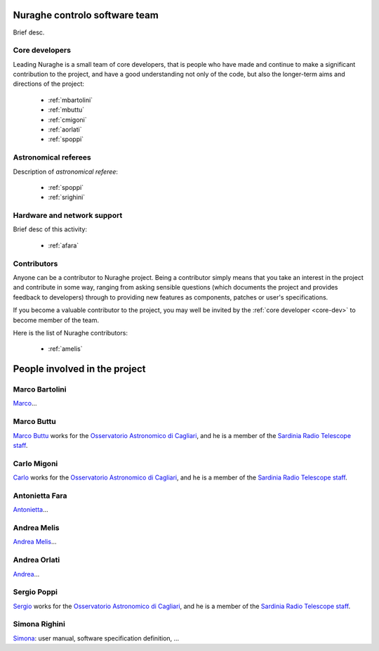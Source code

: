 
.. _team:

******************************
Nuraghe controlo software team
******************************
Brief desc.

.. _core-dev:

Core developers
===============
Leading Nuraghe is a small team of core developers, that is people who 
have made and continue to make a significant contribution to 
the project, and have a good understanding not only of the code,
but also the longer-term aims and directions of the project:

    * :ref:`mbartolini`
    * :ref:`mbuttu`
    * :ref:`cmigoni`
    * :ref:`aorlati`
    * :ref:`spoppi`


.. _astro_referees:

Astronomical referees
====================
Description of *astronomical referee*:

    * :ref:`spoppi`
    * :ref:`srighini`


.. _hw_support:

Hardware and network support
============================
Brief desc of this activity:

    * :ref:`afara`

.. _contributors:

Contributors
============
Anyone can be a contributor to Nuraghe project. Being a contributor 
simply means that you take an interest in the project and contribute 
in some way, ranging from asking sensible questions (which 
documents the project and provides feedback to developers) through to 
providing new features as components, patches or user's specifications.

If you become a valuable contributor to the project, you may well be 
invited by the :ref:`core developer <core-dev>` to become member of
the team.

Here is the list of Nuraghe contributors:

    * :ref:`amelis`


******************************
People involved in the project
******************************

.. _mbartolini:

Marco Bartolini
===============
`Marco <mailto:bartolini@ira.inaf.it>`_...


.. _mbuttu:

Marco Buttu
===========
`Marco Buttu <mailto:mbuttu@oa-cagliari.inaf.it>`_ works
for the `Osservatorio Astronomico di Cagliari
<http://www.oa-cagliari.inaf.it/>`_, and he is 
a member of the `Sardinia Radio Telescope staff
<http://www.srt.inaf.it/staff/>`_.


.. _cmigoni:

Carlo Migoni
============
`Carlo <mailto: migoni@oa-cagliari.inaf.it>`_ works
for the `Osservatorio Astronomico di Cagliari
<http://www.oa-cagliari.inaf.it/>`_, and he is 
a member of the `Sardinia Radio Telescope staff
<http://www.srt.inaf.it/staff/>`_.


.. _afara:

Antonietta Fara
===============
`Antonietta <mailto:righin_s@ira.inaf.it>`_...


.. _amelis:

Andrea Melis
============
`Andrea Melis <mailto:amelis@ira.inaf.it>`_...


.. _aorlati:

Andrea Orlati
=============
`Andrea <mailto:a.orlati@ira.inaf.it>`_...


.. _spoppi:

Sergio Poppi
============
`Sergio <mailto:spoppi@oa-cagliari.inaf.it>`_ works
for the `Osservatorio Astronomico di Cagliari
<http://www.oa-cagliari.inaf.it/>`_, and he is 
a member of the `Sardinia Radio Telescope staff
<http://www.srt.inaf.it/staff/>`_.


.. _srighini:

Simona Righini
==============
`Simona <mailto:righin_s@ira.inaf.it>`_: user manual, 
software specification definition, ...


